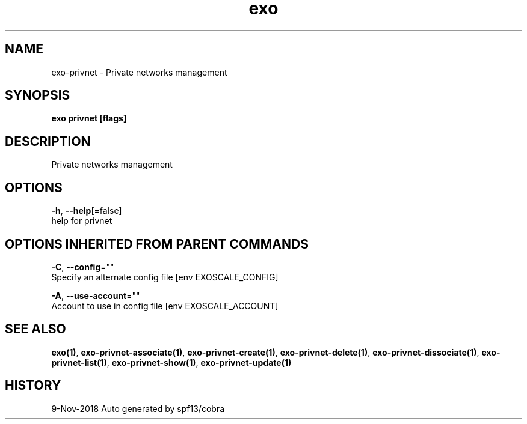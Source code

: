 .TH "exo" "1" "Nov 2018" "Auto generated by spf13/cobra" "" 
.nh
.ad l


.SH NAME
.PP
exo\-privnet \- Private networks management


.SH SYNOPSIS
.PP
\fBexo privnet [flags]\fP


.SH DESCRIPTION
.PP
Private networks management


.SH OPTIONS
.PP
\fB\-h\fP, \fB\-\-help\fP[=false]
    help for privnet


.SH OPTIONS INHERITED FROM PARENT COMMANDS
.PP
\fB\-C\fP, \fB\-\-config\fP=""
    Specify an alternate config file [env EXOSCALE\_CONFIG]

.PP
\fB\-A\fP, \fB\-\-use\-account\fP=""
    Account to use in config file [env EXOSCALE\_ACCOUNT]


.SH SEE ALSO
.PP
\fBexo(1)\fP, \fBexo\-privnet\-associate(1)\fP, \fBexo\-privnet\-create(1)\fP, \fBexo\-privnet\-delete(1)\fP, \fBexo\-privnet\-dissociate(1)\fP, \fBexo\-privnet\-list(1)\fP, \fBexo\-privnet\-show(1)\fP, \fBexo\-privnet\-update(1)\fP


.SH HISTORY
.PP
9\-Nov\-2018 Auto generated by spf13/cobra

